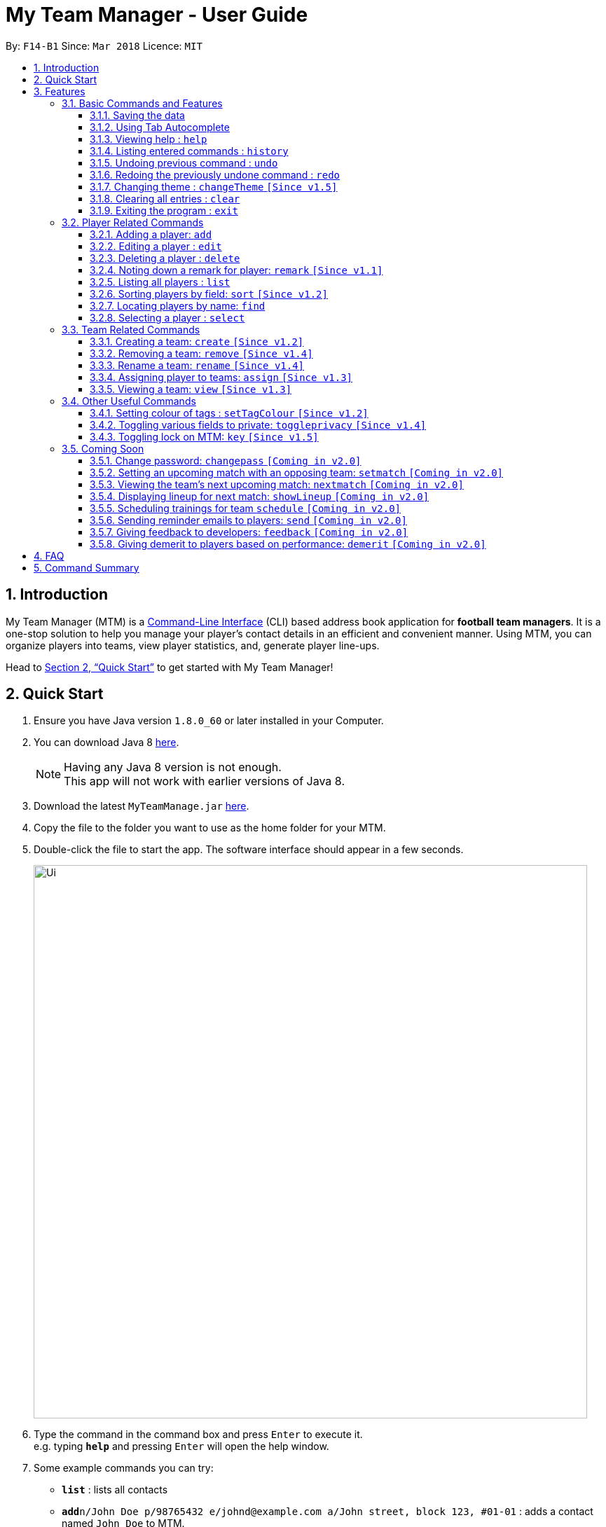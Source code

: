 = My Team Manager - User Guide
:toc:
:toc-title:
:toclevels: 3
:toc-placement: preamble
:sectnums:
:imagesDir: images
:stylesDir: stylesheets
:xrefstyle: full
:experimental:
ifdef::env-github[]
:tip-caption: :bulb:
:note-caption: :information_source:
:important-caption: :white_check_mark:
endif::[]
:repoURL: https://github.com/CS2103JAN2018-F14-B1/main

By: `F14-B1`      Since: `Mar 2018`      Licence: `MIT`

// tag::introduction[]
== Introduction
My Team Manager (MTM) is a link:https://en.wikipedia.org/wiki/Command-line_interface[Command-Line Interface] (CLI) based address book application for *football team managers*.
It is a one-stop solution to help you manage your player's contact details in an efficient and convenient manner.
Using MTM, you can organize players into teams, view player statistics, and, generate player line-ups.

Head to <<Quick Start>> to get started with My Team Manager!

== Quick Start

.  Ensure you have Java version `1.8.0_60` or later installed in your Computer.
.  You can download Java 8 link:http://www.oracle.com/technetwork/java/javase/downloads/jdk8-downloads-2133151.html[here].
+
[NOTE]
Having any Java 8 version is not enough. +
This app will not work with earlier versions of Java 8.
+
.  Download the latest `MyTeamManage.jar` link:{repoURL}/releases[here].
.  Copy the file to the folder you want to use as the home folder for your MTM.
.  Double-click the file to start the app. The software interface should appear in a few seconds.
+
image::Ui.png[width="790"]
+
.  Type the command in the command box and press kbd:[Enter] to execute it. +
e.g. typing *`help`* and pressing kbd:[Enter] will open the help window.
.  Some example commands you can try:

* *`list`* : lists all contacts
* **`add`**`n/John Doe p/98765432 e/johnd@example.com a/John street, block 123, #01-01` : adds a contact named `John Doe` to MTM.
* **`delete`**`3` : deletes the 3rd contact shown in the current list
* *`exit`* : exits the app

.  Refer to <<Features>> for details of each command.

// end::introduction[]

[[Features]]
== Features

.*Getting started with Commands*
****

====
* Words in `UPPER_CASE` are the parameters to be supplied by the user.
** An example in `add n/NAME`, `NAME` is a parameter which can be used as `add n/John Doe`.
* Fields that are in enclosed with `[ ]` are optional.
** An example, `n/NAME [t/TAG]`, can be used as, `n/John Doe t/friend`, or as, `n/John Doe`.
* Items with `…`​ after them can be used multiple times including zero times.
** In this example, `[t/TAG]...`, these parameters are valid, `t/friend`, `t/friend t/family`, and even `{nbsp}` (no parameter).
* Parameters can be entered in any order.
** For example, if the command specifies `n/NAME p/PHONE_NUMBER`, `p/PHONE_NUMBER n/NAME` is also acceptable.
====
****

.*The Use of Alias*
****

====
* Some commands have an alias that you can use to execute the command. This alias acts as a shortcut to execute the commands you want without typing the full command out.
** For example, you can type the alias `a` instead of the `add` command word to add a player into MTM.
====
****

=== Basic Commands and Features

Let's start of with the basic commands that MTM provides that gives you the power to effectively use MTM quickly. These features will make you use MTM more efficiently and teaches you how to navigate through MTM with ease.

==== Saving the data

There is no need to save anything manually as My Team Manager will save
any data entered directly to the hard drive.

// tag::autocomplete[]
==== Using Tab Autocomplete

After typing in the first few characters of a command, pressing kbd:[tab] will fill in the rest of the item.

To view the parameters for a command, press tab after the whole command is typed in. Pressing tab again will remove the parameters.

[TIP]
You can use the autocompleted parameters as a template after viewing them.

Text will turn red if the input has no parameters or if no matching command exists.

If there are multiple possible commands for a given input, i.e. 'e' could be 'edit' or 'exit',
then a dropdown box will appear with the possible commands. These can be navigated using mouse or arrow keys. Press enter to select the desired command.
// end::autocomplete[]

==== Viewing help : `help`

Feeling lost? Not sure what to do? Don't worry, our friendly guide will help you! All you have to do is just type the `help` command, and you will get all the information you require.

Format: `help`

==== Listing entered commands : `history`

Have you been extensively using MTM and in the midst of entering more commands, you could not remember what commands you have entered? MTM allows you to look at all your past commands that you have entered in reverse chronological order.

Format: `history` +
Alias: `h`

[NOTE]
====
Pressing the kbd:[&uarr;] and kbd:[&darr;] arrows will display the previous and next input respectively in the command box.
====

[IMPORTANT]
.*What to expect*
====
A list of your previously entered command will be shown to you.
====

// tag::undoredo[]
==== Undoing previous command : `undo`

Have you entered a wrong command or might have accidentally entered the wrong values to the specified fields to a command? +

You don't have to worry, as MTM provides you with the command to undo most mistakes that you might have made. MTM will restore itself to the state before the previous command was executed.

Format: `undo` +
Alias: `u`

[NOTE]
====
There are a few commands that can be undoable: commands that modify MTM's content that are related to players or teams +
Player related commands: `add`, `delete`, `edit`, `clear`, `remark` +
Team related commands: `create`, `assign`, `remove`, `rename`
====

[IMPORTANT]
.*What to expect*
====
Commands that are _undoAble_ will be reversed and MTM will be in the state before the command was executed.
====

==== Redoing the previously undone command : `redo`
If you accidentally call the `undo` command too many times and need a way to quickly reverse that, MTM allows you to redo the most recent `undo` command.

Format: `redo` +
Alias: `r`

[IMPORTANT]
.*What to expect*
====
Previously executed `undo` command will be reversed and MTM will be in its previous state.
====
// end::undoredo[]

// tag::changeTheme[]
==== Changing theme : `changeTheme` `[Since v1.5]`
If you feel that the light theme is not for you, and you prefer to work on a darker interface,
you can change the theme from the default LightTheme to DarkTheme with the 'changeTheme' command.


Format: `changeTheme` +
Alias: `ct`

[NOTE]
====
The current version of `changTheme` is NOT an UndoableCommand. i.e. You cannot `undo` a `changeTheme` command.
Instead, just enter `cte <your desired theme>` to change the colour back!
====
// end::changeTheme[]

==== Clearing all entries : `clear`

You can clear all entries from MTM with the 'clear' command.

Format: `clear` +
Alias: `c`

==== Exiting the program : `exit`

You can exit the program by entering the 'exit' command.

Format: `exit`

=== Player Related Commands

// tag::addplayer[]
==== Adding a player: `add`
This is the command that you will be using most frequently, especially when dealing with new players. You will be able to add new players with the details that you have obtained into MTM by using the `add` command.

Format: `add n/NAME e/EMAIL [tm/TEAM] [a/ADDRESS] [p/PHONE_NUMBER] [j/JERSEY_NUMBER] [ra/RATING] [po/POSITION] [av/AVATAR] [t/TAG]...` +
Alias: `a`

The table below explains the correct inputs for the parameters.

[width="80%",cols="1,2,2",options="header"]
|=========================================================
|Parameter |Input type |Example
|n/NAME |Player name | n/Ronaldo
|e/EMAIL |Player's email address | a/ronaldo@soccer.com
|tm/TEAM |Player's Team | tm/Real Madrid
|a/ADDRESS |Player's address| a/Blk 123 Bukit Batok St 21
|p/PHONE_NUMBER| Player's phone number| p/92343433
|j/JERSEY_NUMBER| Player's jersey number| j/17
|ra/RATING| Player's performance rating (Any integer from 1 to 5)| ra/5
|po/POSITION| Player's postion (1 for Striker, 2 for Midfiled, 3 for Defender, 4 for Goalkeeper)| po/1
|av/AVATAR| Filepath for avatar image file. Eg. C:\image.png (for Windows) or /User/username/path/to/image.jpg(for MacOS)| av/C:\image.png  av//User/username/path/to/image.jpg
|t/TAG| Your tag for the player| t/Injured

|=========================================================

[NOTE]
A player can only be added to an existing team.
If you have not created the team yet, you can create one first using the <<Creating a team: `create` `[Since v1.2]`, `create`>> command.

[TIP]
A player can have any number of tags (including 0).

Output: The added player should appear in the player list panel.

Examples:

* `add n/Mo Salah e/mo@soccer.com` +
Adds a player named `Mo Salah` with email `mo@soccer.com`.
* `add n/Ronaldo p/92331322 e/ronaldo@soccer.com a/Portugal tm/Real Madrid j/17 ra/5 po/1 +
Adds a player named Ronaldo with phone number `92331322`, email `ronaldo@soccer.com`, address `Portugal`,
team `Real Madrid`, jersey number `17`, rating `5`, and position Striker.

==== Editing a player : `edit`

If you made a mistake when adding a player, or if there's player information that needs updating, you may edit an existing player in MTM with the 'edit' command.

Format: `edit INDEX [n/NAME] [e/EMAIL] [tm/TEAM] [a/ADDRESS] [p/PHONE_NUMBER] [j/JERSEY_NUMBER] [ra/RATING] [po/POSITION] [t/TAG]...` +
Alias: `e`

****
* Edits the player at the specified `INDEX`. The index refers to the index number shown in the last player listing. The index *must be a positive integer* 1, 2, 3, ...
* At least one of the optional fields must be provided.
* Existing values will be updated to the input values.
* When you edit tags, the existing tags of the player will be removed i.e adding of tags is not cumulative.
* You can remove all the player's tags by typing `t/` without specifying any tags after it.
****

Examples:

* `edit 1 p/91234567 e/johndoe@example.com` +
Edits the phone number and email address of the 1st player to be `91234567` and `johndoe@example.com` respectively.
* `edit 2 n/Betsy Crower t/` +
Edits the name of the 2nd player to be `Betsy Crower` and clears all existing tags.

// end::addplayer[]
==== Deleting a player : `delete`

If you want to remove a player from MTM, you may use this command to delete the player.

Format: `delete INDEX` +
Alias: `d`

[NOTE]
====
* Deletes the player at the specified `INDEX`.
* The index refers to the index number shown in the most recent listing.
* The index *must be a positive integer* 1, 2, 3, ...
====

Examples:

* `list` +
`delete 2` +
Deletes the 2nd player in the MTM.
* `find Betsy` +
`delete 1` +
Deletes the 1st player in the results of the `find` command.

==== Noting down a remark for player: `remark` `[Since v1.1]`

When you need to drop yourself a self-note with regards to a specific player you're managing, you can make a self-note
of a specific player easily by giving the player a remark for you to remember by.

Format: `remark INDEX [r/REMARK]` +
Alias: `rm`

[NOTE]
====
By leaving out `r/REMARK`, the command acts as a remark removal. +
Only use the `remark` command when you want to leave a remark, `add` or `edit` does not allow you to create a remark for the player.
====

[IMPORTANT]
.*What to expect*
====
Your specified player will either be given a new remark or have its existing remark removed.
====

Here are a few valid examples on how you can use the `remark` command:

* `remark 1` +
Removes the remark from the specified player at index 1.

* `remark 5 r/MVP Player` +
Give a remark to the specified player at index 5 with the remark "MVP Player".

==== Listing all players : `list`

To view a list of all the players you are managing, you can use the `list` command to see all of your players.

Format: `list` +
Alias: `l`

// tag::sort[]
==== Sorting players by field: `sort` `[Since v1.2]`

You can sort the players by fields with the 'sort' command. Players can be sorted in both ascending or descending order.

Format: `sort FIELD ORDER` +
Alias: `so`

[NOTE]
====
Current version of `sort` supports the following fields: Name, Email, Address, Rating, Jersey Number & Position.
====

Here are a few valid examples on how you can use the `sort` command:

* `sort` name asc +
This will sort MTM by names, in alphabetical order.

* `sort` name dsc +
This will sort MTM by names, in reverse alphabetical order.
// end::sort[]

==== Locating players by name: `find`

You can find a player whose name contain any of the given keywords with this command.

Format: `find KEYWORD [MORE_KEYWORDS]` +
Alias: `f`

[NOTE]
====
* The search is case insensitive. e.g `hans` will match `Hans`
* The order of the keywords does not matter. e.g. `Hans Bo` will match `Bo Hans`
* Only the name is searched.
* Only full words will be matched e.g. `Han` will not match `Hans`
* Players matching at least one keyword will be returned (i.e. `OR` search). e.g. `Hans Bo` will return `Hans Gruber`, `Bo Yang`
====

Examples:

* `find John` +
Returns `john` and `John Doe`
* `find Betsy Tim John` +
Returns any player having names `Betsy`, `Tim`, or `John`

==== Selecting a player : `select`

Identified the player you're looking for and want to see more details about the player?
MTM offers you the ability to view details of your specified player via an index shown in the current listing of players.
Alternatively, you can just scroll to the player you want, click their card,
and their details will be displayed on the right hand side of the screen.

Format: `select INDEX` +
Alias: `s`

[NOTE]
====
The index refers to the index number shown in the most recent listing. +
The index *must be a positive integer* `1, 2, 3, ...`
====

[IMPORTANT]
.*What to expect*
====
The details panel will display your selected player's name, phone number, address, email address,
jersey number, and remarks on the right side of the screen.
====

Here are a few valid examples on how you can use the `select` command:

* `list` +
`select 2` +
Displays the list of all players and selects the 2nd player in that list.
* `find Betsy` +
`select 1` +
Finds a player named Betsy and selects the 1st player in the results of the `find` command.

// tag::team[]
=== Team Related Commands

==== Creating a team: `create` `[Since v1.2]`

What is a team management application without the functionality of creating a team? When you use this command, it allows you to create a team that can be assigned to players later on.

Format: `create TEAM_NAME` +
Alias: `ct`

[IMPORTANT]
.*What to expect*
====
Your newly specified team will be created with the name you have given without any players in it, and your team name will appear in the team bar below.
====

Here are a few valid examples on how you can use the `create` command:

* `create Arsenal` +
Creates a new team with the name "Arsenal".

* `create Liverpool` +
Creates another new team with the name "Liverpool"

==== Removing a team: `remove` `[Since v1.4]`

No longer managing the team or the team has been disbanded, you can easily remove the team from MTM.

Format: `remove TEAM_NAME` +
Alias: `rt`

[NOTE]
====
Removing a team will automatically update all affected players' `Team` field. +
Players without a team will need to be re-assigned.
====

[IMPORTANT]
.*What to expect*
====
Remove the specified team and update all affected players.
====

Here are a few valid examples of how you can use the `remove` command:

* `view Arsenal` +
`remove Arsenal` +
Display the list of players in team "Arsenal" and remove the team.

==== Rename a team: `rename` `[Since v1.4]`

Entered your team name wrongly or you need to update it to accordingly, you can use the `rename` command to help you make that change.

Format: `rename TEAM_NAME tm/RENAME_TEAM_NAME` +
Alias: `rnt`

[IMPORTANT]
.*What to expect*
====
Your specified team will be updated with the new team name along with the affected players in the existing team.
====

Here are a few valid examples on how you can use the `rename` command:

* `rename Arsenal tm/Neo Arsenal`
Renames the current team "Arsenal" into "Neo Arsenal".

==== Assigning player to teams: `assign` `[Since v1.3]`

Have a player without a team, or have yet to assigned one during the addition of player into MTM, you can call `assign` command to assign that player to a particular team of your choice.

Format: `assign [TEAM_NAME] i/INDEX [INDEX]...` +
Alias: `at`

[NOTE]
====
The index refers to the index number shown in the most recent listing. +
The index *must be a positive integer* `1, 2, 3, ...` +
You can assign multiple players to a team by including more than one valid index. +
A player can only consist of 1 team, assigning a player that have an existing team, will be re-assigned the new team.
Assigning a player without a given team will unassign the player from its current team.
====

[IMPORTANT]
.*What to expect*
====
Your specified player, via index, will be assigned to the specified team or unassigned from any team.
====

Here are a few valid examples on how you can use the `create` command:

* `list`
* `assign Arsenal i/1 2 3` +
View the full list of players in MTM and assign the player with index 1, 2, and 3 to team "Arsenal".

* `assign i/1` +
Find a player by the name of "John" and assign the player with index 1 to team "Liverpool".

==== Viewing a team: `view` `[Since v1.3]`

With the ability to manage different teams, you will be able to identify all players in a team easily with the `view` command.

`Coming in v2.0` +
Details of your team will be displayed on the right panel when `view` command is executed.

Format: `view TEAM_NAME` +
Alias: `vt`

[IMPORTANT]
.*What to expect*
====
Displays the list of players on the left panel that are in the team specified.
====

Here are a few valid examples on how you can use the `view` command:

* `view Arsenal` +
List all players in the team "Arsenal".

* `view Liverpool` +
List all players in the team "Liverpool".
// end::team[]

=== Other Useful Commands

// tag:setTagColour[]
==== Setting colour of tags : `setTagColour` `[Since v1.2]`

You can set the tags to a colour of your choice with the 'setColourTag' command.


Format: `setTagColour` +
Alias: `stc`

[NOTE]
====
The current version of `setTagColour` is NOT an UndoableCommand. i.e. You cannot `undo` a setTagCommand.
Instead, just enter `stc <your desired colour>` to change the colour back!
====
// end:setTagColour[]

// tag::togglePrivacy[]
==== Toggling various fields to private: `toggleprivacy` `[Since v1.4]`

You can toggle the privacy of various fields of players in MTM.

Format: `toggleprivacy` INDEX FIELD [MORE_FIELDS] +
Alias: `tp`

[NOTE]
====
Current version of `toggleprivacy` supports the following fields: Phone, Email, Address, Remark & Rating
====

[IMPORTANT]
.*What to expect*
====
Privacy of field will be toggled between private or public. If phone field of player at index 1 is private,
running command: *`tp` 1 p/* would change phone field to public. Private fields are shown as <Private 'field'>.
====

Here are some examples on how you can use the `toggleprivacy` command:

* `tp` 1 p/ ra/ +
Toggles privacy of phone and rating of player @ index 1
// end::togglePrivacy[]

// tag::key[]

==== Toggling lock on MTM: `key` `[Since v1.5]`

You can toggle a lock on MTM to prevent unauthorised changes to your details in MTM. When MTM is in a locked state, functionality will be limited.

Format: `key` PASSWORD +
Alias: `k`

[NOTE]
====
Current version of `key` uses a fixed default password: *ilikesports* +
====

[IMPORTANT]
.*What to expect*
====
When MTM is locked, only the following commands can be executed: `changeTheme`, `exit`, `find`, `help`, `key`, `list`, `sort`
and `view`
====

Here are examples on how to use `key`:

* If MTM is in a lock state, use this command to unlock it: +
`key` ilikesports

* To lock MTM, use this command to lock: +
`key` ilikesports

// end::key[]

=== Coming Soon

There is more to come with the next upcoming update! Keep a lookout for these newly implemented features soon!
// tag::showBest2.0[]
==== Showing Best XI players: `showBest` `[Coming in v2.0]`

If you went to see your current best 11 players in your team based on their respective stats, this command
is for you.

Format: `showBest` +
Alias: `sb`

[IMPORTANT]
.*What to expect*
====
A lineup of the best 11 players would be displayed. It would consist of 1 Goalkeeper,
4 Defenders, 4 Midfielders and 2 Strikers.
====
// end::showBest2.0[]

// tag::changePass2.0[]
==== Change password: `changepass` `[Coming in v2.0]`

Should you feel that the default password used in `key` could be more secure, you may change it to a password of your
choosing with this command.

Format: `changepass` CURRENTPASSWORD NEWPASSWORD CONFIRMPASSWORD +
Alias: `cpw`

Here is how you can change the your password:
`changepass` ilikesports Securep@ssword1 Securep@ssword1
// end::changePass2.0[]

// tag::teamin2.0[]
==== Setting an upcoming match with an opposing team: `setmatch` `[Coming in v2.0]`

With this command, it gives you a convenient way to keep track of the upcoming match of a team.

Format: `setmatch TEAM_NAME OPPONENT_TEAM_NAME DATE` +
Alias: `sm`

[NOTE]
====
Date format to be entered is in `DD/MM/YYYY`. +
Opponent team does not need to exist in MTM.
====

[IMPORTANT]
.*What to expect*
====
The upcoming match of the team will be captured and displayed to you.
====

Here are a few valid examples on how you can use the `create` command:

* `view Arsenal`
* `setmatch Arsenal Liverpool 14/03/2018` +
Display the list of players in team "Arsenal" and set an upcoming match for Arsenal with Liverpool on 14/03/2018.

==== Viewing the team's next upcoming match: `nextmatch` `[Coming in v2.0]`

You can easily determine the up and coming match with the team so that you never miss an important date.

Format: `nextmatch TEAM_NAME`
Alias: `nm`

[IMPORTANT]
.*What to expect*
====
Displays the date and opponent for the upcoming match of the team specified.
====

Here are a few valid examples on how you can use the `nextmatch` command:

* `view Arsenal`
* `nextmatch Arsenal` +
Displays the list of players in team "Arsenal" and view the next upcoming match for "Arsenal".
// end::teamin2.0[]

// tag::showlineup[]
==== Displaying lineup for next match: `showLineup` `[Coming in v2.0]`

You can view the lineup for the current best 11 players.

Format: `showLineup TEAM_NAME`
Alias: `sl`

[IMPORTANT]
.*What to expect*
====
The panel on the right will show the avatars of the 11 players that will be playing for the next match.
====

Here is an valid example on how you can use the `showLineup` command:

* `showLineup Arsenal` +
Displays the 11 main players that will be playing for the next match.
// end::showlineup[]

==== Scheduling trainings for team `schedule` `[Coming in v2.0]`

==== Sending reminder emails to players: `send` `[Coming in v2.0]`

==== Giving feedback to developers: `feedback` `[Coming in v2.0]`

==== Giving demerit to players based on performance: `demerit` `[Coming in v2.0]`

== FAQ

*Q*: How do I transfer my data to another Computer? +
*A*: Install the app in the other computer and overwrite the empty data file it creates with the file that contains the data of your previous MTM folder.

// tag::commandsummary[]
== Command Summary

Just a quick reference sheet for all your needs. Never forget how to use MTM ever again.

[cols="^1s, ^1s, <2m, <2m", options="header"]
|===
^|Command
^|Alias
^|Parameter
^|Example

4.1+^|General Commands

|`help`
|`NONE`
|help
d|Shows the user guide

|`history`
|`h`
|history
d|Display the list of commands entered previously

|`undo`
|`u`
|undo
d|Undo the previous command

|`redo`
|`r`
|redo
d|Redo the previous command

|`changeTheme`
|`ct`
|changeTheme THEME_NAME
d|changes current theme to theme of choice

|`clear`
|`c`
|clear
d|Removes all information in the application

|`exit`
|`NONE`
|exit
d|Exits the application

4.1+^|Player Related Commands

|`add`
|`a`
|add n/NAME e/EMAIL [tm/TEAM] [a/ADDRESS] [p/PHONE_NUMBER] [j/JERSEY_NUMBER] [ra/RATING] [po/POSITION] [av/AVATAR] [t/TAG]...
|add n/Ospina e/Ospina@arsenal.com tm/Arsenal a/70 Jurong Central Circle p/90722998 j/1 ra/2 po/4 av/Capture.png t/redCard

|`edit`
|`e`
|edit INDEX [n/NAME] [p/PHONE_NUMBER] [e/EMAIL] [a/ADDRESS] [j/JERSEY_NUMBER] [ra/RATING] [po/POSITION] [t/TAG]...
|edit 2 n/James Lee e/jameslee@example.com

|`delete`
|`d`
|delete INDEX
|delete 3

|`remark`
|`rm`
|remark INDEX [r/REMARK]
|remark 4 r/Gotta go faster

|`list`
|`l`
|list
d|List all the players

|`sort`
|`so`
|sort FIELD ORDER
|sort name asc

|`find`
|`f`
|find KEYWORD [MORE_KEYWORDS]
|find James Jake

|`select`
|`s`
|select INDEX
|select 2

4.1+^|Team Related Commands

|`create`
|`ct`
|create TEAM_NAME
|create Arsenal

|`remove`
|`rt`
|remove TEAM_NAME
|remove Real Madrid

|`rename`
|`rnt`
|rename TEAM_NAME tm/RENAME_TEAM_NAME
|rename Arsenal tm/Neo Arsenal

|`assign`
|`at`
|assign [TEAM_NAME] i/INDEX [INDEX]...
|assign Barcelona i/1 2 3

|`view`
|`vt`
|view TEAM_NAME
|view Liverpool

|`setmatch`
|`sm`
|setmatch TEAM_NAME OPPONENT_TEAM_NAME DATE
|`Coming in v2.0`

|`nextmatch`
|`nm`
|nextmatch TEAM_NAME
|`Coming in v2.0`

4.1+^|Useful Commands

|`setTagColour`
|`stc`
|setTagColour TAG COLOUR
|setTagColour friends yellow

|`toggleprivacy`
|`tp`
|toggleprivacy INDEX [p/] [e/] [a/]
|toggleprivacy 2 a/

|===
// end::commandsummary[]
